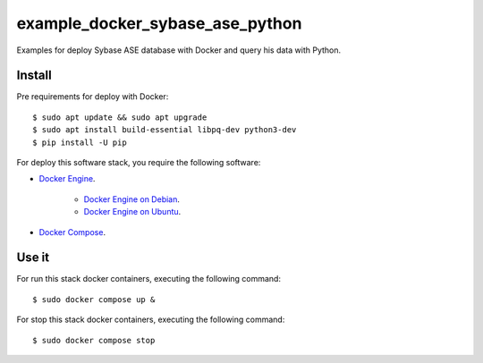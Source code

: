 ================================
example_docker_sybase_ase_python
================================

Examples for deploy Sybase ASE database with Docker and query
his data with Python.

Install
=======

Pre requirements for deploy with Docker:

::

    $ sudo apt update && sudo apt upgrade
    $ sudo apt install build-essential libpq-dev python3-dev
    $ pip install -U pip

For deploy this software stack, you require the following software:

- `Docker Engine <https://docs.docker.com/engine/>`_.

    - `Docker Engine on Debian <https://docs.docker.com/engine/install/debian/>`_.

    - `Docker Engine on Ubuntu <https://docs.docker.com/engine/install/ubuntu/>`_.

- `Docker Compose <https://docs.docker.com/compose/>`_.


Use it
======

For run this stack docker containers, executing the following command:

::

    $ sudo docker compose up &

For stop this stack docker containers, executing the following command:

::

    $ sudo docker compose stop
